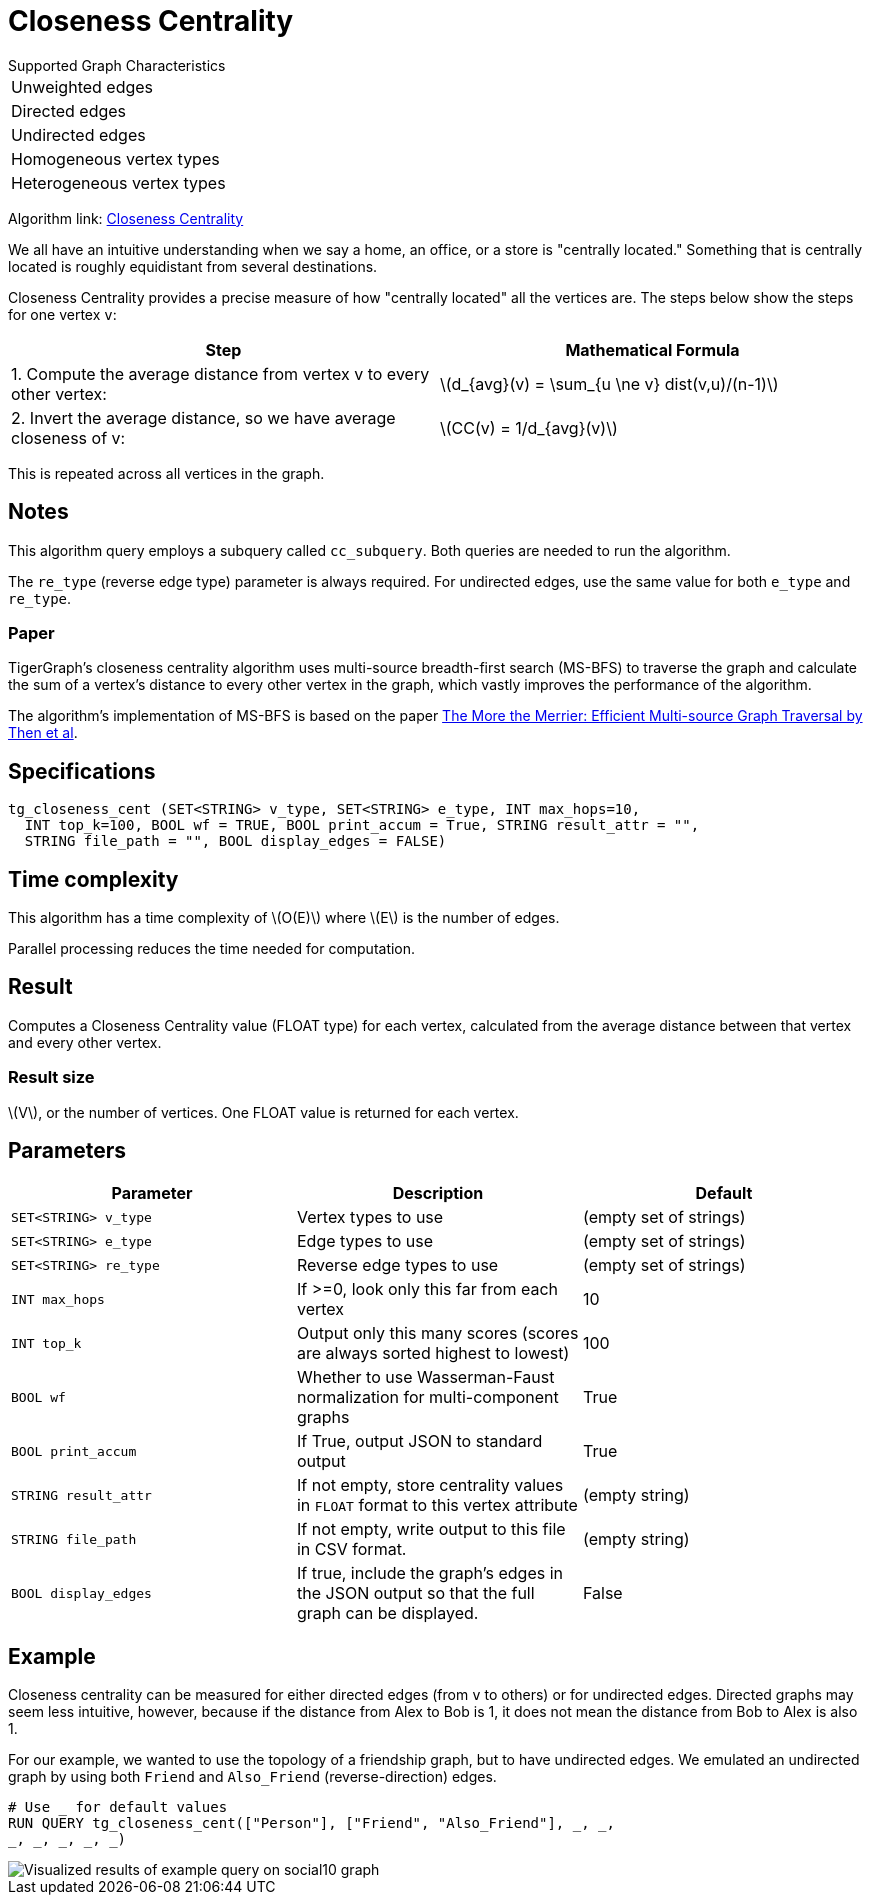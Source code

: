 = Closeness Centrality
:stem: latexmath

.Supported Graph Characteristics
****
[cols='1']
|===
^|Unweighted edges
^|Directed edges
^|Undirected edges
^|Homogeneous vertex types
^|Heterogeneous vertex types
|===

Algorithm link: link:https://github.com/tigergraph/gsql-graph-algorithms/tree/master/algorithms/Centrality/closeness[Closeness Centrality]

****


We all have an intuitive understanding when we say a home, an office, or a store is "centrally located."
Something that is centrally located is roughly equidistant from several destinations.


Closeness Centrality provides a precise measure of how "centrally located" all the vertices are.
The steps below show the steps for one vertex `v`:

|===
| Step | Mathematical Formula

| 1. Compute the average distance from vertex v to every other vertex:
| stem:[d_{avg}(v) = \sum_{u \ne v} dist(v,u)/(n-1)]

| 2. Invert the average distance, so we have average closeness of v:
| stem:[CC(v) = 1/d_{avg}(v)]
|===

This is repeated across all vertices in the graph.

== Notes

This algorithm query employs a subquery called `cc_subquery`.
Both queries are needed to run the algorithm.

The `re_type` (reverse edge type) parameter is always required.
For undirected edges, use the same value for both `e_type` and `re_type`.

=== Paper

TigerGraph's closeness centrality algorithm uses multi-source breadth-first search (MS-BFS) to traverse the graph and calculate the sum of a vertex's distance to every other vertex in the graph, which vastly improves the performance of the algorithm.


The algorithm's implementation of MS-BFS is based on the paper https://db.in.tum.de/~kaufmann/papers/msbfs.pdf[The More the Merrier: Efficient Multi-source Graph Traversal by Then et al].

== Specifications

[,gsql]
----
tg_closeness_cent (SET<STRING> v_type, SET<STRING> e_type, INT max_hops=10,
  INT top_k=100, BOOL wf = TRUE, BOOL print_accum = True, STRING result_attr = "",
  STRING file_path = "", BOOL display_edges = FALSE)
----

== Time complexity

This algorithm has a time complexity of stem:[O(E)] where stem:[E] is the number of edges.

Parallel processing reduces the time needed for computation.

== Result

Computes a Closeness Centrality value (FLOAT type) for each vertex, calculated from the average distance between that vertex and every other vertex.

=== Result size

stem:[V], or the number of vertices. One FLOAT value is returned for each vertex.

== *Parameters*

|===
|*Parameter* |Description |Default

|`SET<STRING> v_type`
|Vertex types to use
|(empty set of strings)

|`SET<STRING> e_type`
|Edge types to use
|(empty set of strings)

|`SET<STRING> re_type`
|Reverse edge types to use
|(empty set of strings)

|`INT max_hops`
|If >=0, look only this far from each vertex
|10

|`INT top_k`
|Output only this many scores (scores are always sorted highest to lowest)
|100

|`BOOL wf`
|Whether to use Wasserman-Faust normalization for multi-component graphs
|True

|`BOOL print_accum`
|If True, output JSON to standard output
|True

|`STRING result_attr`
|If not empty, store centrality values in `FLOAT` format to this vertex attribute
|(empty string)

|`STRING file_path`
|If not empty, write output to this file in CSV format.
|(empty string)

|`BOOL display_edges`
|If true, include the graph's edges in the JSON output so that the full graph can be displayed.
|False


|===

== Example

Closeness centrality can be measured for either directed edges (from `v` to others) or for undirected edges. Directed graphs may seem less intuitive, however, because if the distance from Alex to Bob is 1, it does not mean the distance from Bob to Alex is also 1.

For our example, we wanted to use the topology of a friendship graph, but to have undirected edges. We emulated an undirected graph by using both `Friend` and `Also_Friend` (reverse-direction) edges.

[,gsql]
----
# Use _ for default values
RUN QUERY tg_closeness_cent(["Person"], ["Friend", "Also_Friend"], _, _,
_, _, _, _, _)
----

image::closeness_result.png[Visualized results of example query on social10 graph, with Friend and Also_Friend edges]

